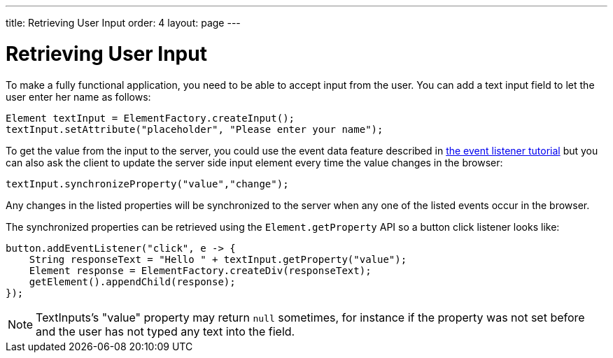 ---
title: Retrieving User Input
order: 4
layout: page
---

ifdef::env-github[:outfilesuffix: .asciidoc]
= Retrieving User Input

To make a fully functional application, you need to be able to accept input from the user. You can add a text input field to let the user enter her name as follows:

[source,java]
----
Element textInput = ElementFactory.createInput();
textInput.setAttribute("placeholder", "Please enter your name");
----

To get the value from the input to the server, you could use the event data feature described in <<tutorial-event-listener#,the event listener tutorial>> but you can also ask the client to update the server side input element every time the value changes in the browser:

[source,java]
----
textInput.synchronizeProperty("value","change");
----

Any changes in the listed properties will be synchronized to the server when any one of the listed events occur in the browser.

The synchronized properties can be retrieved using the `Element.getProperty` API so a button click listener looks like:

[source,java]
----
button.addEventListener("click", e -> {
    String responseText = "Hello " + textInput.getProperty("value");
    Element response = ElementFactory.createDiv(responseText);
    getElement().appendChild(response);
});
----

[NOTE]
TextInputs's "value" property may return `null` sometimes, for instance if the property was not set before and
the user has not typed any text into the field.
